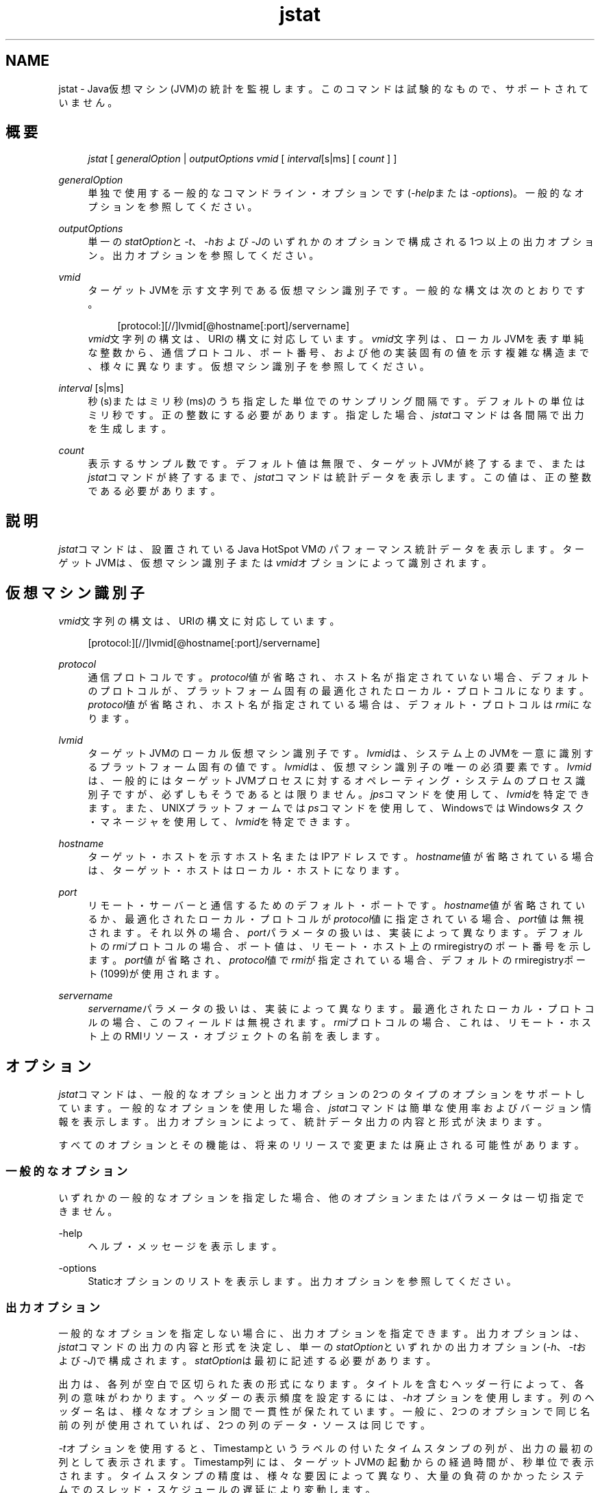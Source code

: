 '\" t
.\" Copyright (c) 2004, 2013, Oracle and/or its affiliates. All rights reserved.
.\" Title: jstat
.\" Language: English
.\" Date: 2011年5月10日
.\" SectDesc: モニタリング・ツール
.\" Software: JDK 8
.\" Arch: 汎用
.\"
.\" DO NOT ALTER OR REMOVE COPYRIGHT NOTICES OR THIS FILE HEADER.
.\"
.\" This code is free software; you can redistribute it and/or modify it
.\" under the terms of the GNU General Public License version 2 only, as
.\" published by the Free Software Foundation.
.\"
.\" This code is distributed in the hope that it will be useful, but WITHOUT
.\" ANY WARRANTY; without even the implied warranty of MERCHANTABILITY or
.\" FITNESS FOR A PARTICULAR PURPOSE. See the GNU General Public License
.\" version 2 for more details (a copy is included in the LICENSE file that
.\" accompanied this code).
.\"
.\" You should have received a copy of the GNU General Public License version
.\" 2 along with this work; if not, write to the Free Software Foundation,
.\" Inc., 51 Franklin St, Fifth Floor, Boston, MA 02110-1301 USA.
.\"
.\" Please contact Oracle, 500 Oracle Parkway, Redwood Shores, CA 94065 USA
.\" or visit www.oracle.com if you need additional information or have any
.\" questions.
.\"
.pl 99999
.TH "jstat" "1" "2011年5月10日" "JDK 8" "モニタリング・ツール"
.\" -----------------------------------------------------------------
.\" * Define some portability stuff
.\" -----------------------------------------------------------------
.\" ~~~~~~~~~~~~~~~~~~~~~~~~~~~~~~~~~~~~~~~~~~~~~~~~~~~~~~~~~~~~~~~~~
.\" http://bugs.debian.org/507673
.\" http://lists.gnu.org/archive/html/groff/2009-02/msg00013.html
.\" ~~~~~~~~~~~~~~~~~~~~~~~~~~~~~~~~~~~~~~~~~~~~~~~~~~~~~~~~~~~~~~~~~
.ie \n(.g .ds Aq \(aq
.el       .ds Aq '
.\" -----------------------------------------------------------------
.\" * set default formatting
.\" -----------------------------------------------------------------
.\" disable hyphenation
.nh
.\" disable justification (adjust text to left margin only)
.ad l
.\" -----------------------------------------------------------------
.\" * MAIN CONTENT STARTS HERE *
.\" -----------------------------------------------------------------
.SH "NAME"
jstat \- Java仮想マシン(JVM)の統計を監視します。このコマンドは試験的なもので、サポートされていません。
.SH "概要"
.sp
.if n \{\
.RS 4
.\}
.nf
\fIjstat\fR [ \fIgeneralOption\fR | \fIoutputOptions vmid\fR [ \fIinterval\fR[s|ms] [ \fIcount \fR] ]
.fi
.if n \{\
.RE
.\}
.PP
\fIgeneralOption\fR
.RS 4
単独で使用する一般的なコマンドライン・オプションです(\fI\-help\fRまたは\fI\-options\fR)。一般的なオプションを参照してください。
.RE
.PP
\fIoutputOptions\fR
.RS 4
単一の\fIstatOption\fRと\fI\-t\fR、\fI\-h\fRおよび\fI\-J\fRのいずれかのオプションで構成される1つ以上の出力オプション。出力オプションを参照してください。
.RE
.PP
\fIvmid\fR
.RS 4
ターゲットJVMを示す文字列である仮想マシン識別子です。一般的な構文は次のとおりです。
.sp
.if n \{\
.RS 4
.\}
.nf
[protocol:][//]lvmid[@hostname[:port]/servername]
.fi
.if n \{\
.RE
.\}
\fIvmid\fR文字列の構文は、URIの構文に対応しています。\fIvmid\fR文字列は、ローカルJVMを表す単純な整数から、通信プロトコル、ポート番号、および他の実装固有の値を示す複雑な構造まで、様々に異なります。仮想マシン識別子を参照してください。
.RE
.PP
\fIinterval\fR [s|ms]
.RS 4
秒(s)またはミリ秒(ms)のうち指定した単位でのサンプリング間隔です。デフォルトの単位はミリ秒です。正の整数にする必要があります。指定した場合、\fIjstat\fRコマンドは各間隔で出力を生成します。
.RE
.PP
\fIcount\fR
.RS 4
表示するサンプル数です。デフォルト値は無限で、ターゲットJVMが終了するまで、または\fIjstat\fRコマンドが終了するまで、\fIjstat\fRコマンドは統計データを表示します。この値は、正の整数である必要があります。
.RE
.SH "説明"
.PP
\fIjstat\fRコマンドは、設置されているJava HotSpot VMのパフォーマンス統計データを表示します。ターゲットJVMは、仮想マシン識別子または\fIvmid\fRオプションによって識別されます。
.SH "仮想マシン識別子"
.PP
\fIvmid\fR文字列の構文は、URIの構文に対応しています。
.sp
.if n \{\
.RS 4
.\}
.nf
[protocol:][//]lvmid[@hostname[:port]/servername]
.fi
.if n \{\
.RE
.\}
.PP
\fIprotocol\fR
.RS 4
通信プロトコルです。\fIprotocol\fR値が省略され、ホスト名が指定されていない場合、デフォルトのプロトコルが、プラットフォーム固有の最適化されたローカル・プロトコルになります。\fIprotocol\fR値が省略され、ホスト名が指定されている場合は、デフォルト・プロトコルは\fIrmi\fRになります。
.RE
.PP
\fIlvmid\fR
.RS 4
ターゲットJVMのローカル仮想マシン識別子です。\fIlvmid\fRは、システム上のJVMを一意に識別するプラットフォーム固有の値です。\fIlvmid\fRは、仮想マシン識別子の唯一の必須要素です。\fIlvmid\fRは、一般的にはターゲットJVMプロセスに対するオペレーティング・システムのプロセス識別子ですが、必ずしもそうであるとは限りません。\fIjps\fRコマンドを使用して、\fIlvmid\fRを特定できます。また、UNIXプラットフォームでは\fIps\fRコマンドを使用して、WindowsではWindowsタスク・マネージャを使用して、\fIlvmid\fRを特定できます。
.RE
.PP
\fIhostname\fR
.RS 4
ターゲット・ホストを示すホスト名またはIPアドレスです。\fIhostname\fR値が省略されている場合は、ターゲット・ホストはローカル・ホストになります。
.RE
.PP
\fIport\fR
.RS 4
リモート・サーバーと通信するためのデフォルト・ポートです。\fIhostname\fR値が省略されているか、最適化されたローカル・プロトコルが\fIprotocol\fR値に指定されている場合、\fIport\fR値は無視されます。それ以外の場合、\fIport\fRパラメータの扱いは、実装によって異なります。デフォルトの\fIrmi\fRプロトコルの場合、ポート値は、リモート・ホスト上のrmiregistryのポート番号を示します。\fIport\fR値が省略され、\fIprotocol\fR値で\fIrmi\fRが指定されている場合、デフォルトのrmiregistryポート(1099)が使用されます。
.RE
.PP
\fIservername\fR
.RS 4
\fIservername\fRパラメータの扱いは、実装によって異なります。最適化されたローカル・プロトコルの場合、このフィールドは無視されます。\fIrmi\fRプロトコルの場合、これは、リモート・ホスト上のRMIリソース・オブジェクトの名前を表します。
.RE
.SH "オプション"
.PP
\fIjstat\fRコマンドは、一般的なオプションと出力オプションの2つのタイプのオプションをサポートしています。一般的なオプションを使用した場合、\fIjstat\fRコマンドは簡単な使用率およびバージョン情報を表示します。出力オプションによって、統計データ出力の内容と形式が決まります。
.PP
すべてのオプションとその機能は、将来のリリースで変更または廃止される可能性があります。
.SS "一般的なオプション"
.PP
いずれかの一般的なオプションを指定した場合、他のオプションまたはパラメータは一切指定できません。
.PP
\-help
.RS 4
ヘルプ・メッセージを表示します。
.RE
.PP
\-options
.RS 4
Staticオプションのリストを表示します。出力オプションを参照してください。
.RE
.SS "出力オプション"
.PP
一般的なオプションを指定しない場合に、出力オプションを指定できます。出力オプションは、\fIjstat\fRコマンドの出力の内容と形式を決定し、単一の\fIstatOption\fRといずれかの出力オプション(\fI\-h\fR、\fI\-t\fRおよび\fI\-J\fR)で構成されます。\fIstatOption\fRは最初に記述する必要があります。
.PP
出力は、各列が空白で区切られた表の形式になります。タイトルを含むヘッダー行によって、各列の意味がわかります。ヘッダーの表示頻度を設定するには、\fI\-h\fRオプションを使用します。列のヘッダー名は、様々なオプション間で一貫性が保たれています。一般に、2つのオプションで同じ名前の列が使用されていれば、2つの列のデータ・ソースは同じです。
.PP
\fI\-t\fRオプションを使用すると、Timestampというラベルの付いたタイムスタンプの列が、出力の最初の列として表示されます。Timestamp列には、ターゲットJVMの起動からの経過時間が、秒単位で表示されます。タイムスタンプの精度は、様々な要因によって異なり、大量の負荷のかかったシステムでのスレッド・スケジュールの遅延により変動します。
.PP
intervalおよびcountパラメータを使用して、\fIjstat\fRコマンドがその出力を表示する頻度と回数をそれぞれ指定します。
.PP
\fB注意:\fR
将来のリリースでこの形式は変更される可能性があるため、\fIjstat\fRコマンドの出力を解析するスクリプトは作成しなでください。\fIjstat\fRコマンドの出力を解析するスクリプトを作成する場合は、このツールの将来のリリースで、そのスクリプトを変更する必要があることに留意してください。
.PP
\-\fIstatOption\fR
.RS 4
\fIjstat\fRコマンドが表示する統計データ情報を指定します。次に、利用可能なオプションの一覧を示します。特定のプラットフォーム・インストールのオプションを一覧表示するには、一般的なオプションの\fI\-options\fRを使用します。Statオプションおよび出力を参照してください。
.sp
\fIclass\fR: クラス・ローダーの動作に関する統計データを表示します。
.sp
\fIcompiler\fR: Java HotSpot VM Just\-in\-Timeコンパイラの動作に関する統計データを表示します。
.sp
\fIgc\fR: ガベージ・コレクトされたヒープの動作に関する統計データを表示します。
.sp
\fIgccapacity\fR: 世代ごとの容量と対応する領域に関する統計データを表示します。
.sp
\fIgccause\fR: ガベージ・コレクション統計データのサマリー(\fI\-gcutil\fRと同じ)と、直前および現在(適用可能な場合)のガベージ・コレクション・イベントの原因を表示します。
.sp
\fIgcnew\fR: New世代の動作に関する統計データを表示します。
.sp
\fIgcnewcapacity\fR: New世代のサイズと対応する領域に関する統計データを表示します。
.sp
\fIgcold\fR: Old世代の動作とメタスペースに関する統計データを表示します。
.sp
\fIgcoldcapacity\fR: Old世代のサイズに関する統計データを表示します。
.sp
\fIgcmetacapacity\fR: メタスペースのサイズに関する統計データを表示します。
.sp
\fIgcutil\fR: ガベージ・コレクションのサマリーに関する統計データを表示します。
.sp
\fIprintcompilation\fR: Java HotSpot VMコンパイル・メソッドの統計データを表示します。
.RE
.PP
\-h \fIn\fR
.RS 4
\fIn\fRサンプル(出力行)ごとに列ヘッダーを表示します。ここで、\fIn\fRは正の整数値です。デフォルト値は0です。この場合、データの最初の行の上に列ヘッダーが表示されます。
.RE
.PP
\-t
.RS 4
タイムスタンプ列を出力の最初の列として表示します。タイムスタンプは、ターゲットJVMの起動時からの経過時間です。
.RE
.PP
\-J\fIjavaOption\fR
.RS 4
\fIjavaOption\fRをJavaアプリケーション起動ツールに渡します。たとえば、\fI\-J\-Xms48m\fRと指定すると、スタートアップ・メモリーは48MBに設定されます。オプションの完全なリストについては、java(1)を参照してください。
.RE
.SS "Statオプションおよび出力"
.PP
次の情報は、\fIjstat\fRコマンドが各\fIstatOption\fRについて出力する列をまとめたものです。
.PP
\-class \fIoption\fR
.RS 4
クラス・ローダーの統計データ。
.sp
\fILoaded\fR: ロードされたクラスの数。
.sp
\fIBytes\fR: ロードされたKBの数。
.sp
\fIUnloaded\fR: アンロードされたクラスの数。
.sp
\fIBytes\fR: アンロードされたKBの数。
.sp
\fITime\fR: クラスのロードやアンロード処理に要した時間。
.RE
.PP
\-compiler \fIoption\fR
.RS 4
Java HotSpot VM Just\-in\-Timeコンパイラの統計データ。
.sp
\fICompiled\fR: 実行されたコンパイル・タスクの数。
.sp
\fIFailed\fR: 失敗したコンパイル・タスクの数。
.sp
\fIInvalid\fR: 無効にされたコンパイル・タスクの数。
.sp
\fITime\fR: コンパイル・タスクの実行に要した時間。
.sp
\fIFailedType\fR: 最後に失敗したコンパイルのコンパイル・タイプ。
.sp
\fIFailedMethod\fR: 最後に失敗したコンパイルのクラス名とメソッド。
.RE
.PP
\-gc \fIoption\fR
.RS 4
ガベージ・コレクトされたヒープの統計データ。
.sp
\fIS0C\fR: Survivor領域0の現在の容量(KB)。
.sp
\fIS1C\fR: Survivor領域1の現在の容量(KB)。
.sp
\fIS0U\fR: Survivor領域0の使用率(KB)。
.sp
\fIS1U\fR: Survivor領域1の使用率(KB)。
.sp
\fIEC\fR: Eden領域の現在の容量(KB)。
.sp
\fIEU\fR: Eden領域の使用率(KB)。
.sp
\fIOC\fR: Old領域の現在の容量(KB)。
.sp
\fIOU\fR: Old領域の使用率(KB)。
.sp
\fIMC\fR: メタスペースの容量(KB)。
.sp
\fIMU\fR: メタスペースの使用率(KB)。
.sp
\fIYGC\fR: 若い世代のガベージ・コレクション・イベントの数。
.sp
\fIYGCT\fR: 若い世代のガベージ・コレクション時間。
.sp
\fIFGC\fR: フルGCイベント数。
.sp
\fIFGCT\fR: フルガベージ・コレクション時間。
.sp
\fIGCT\fR: ガベージ・コレクション総時間。
.RE
.PP
\-gccapacity \fIoption\fR
.RS 4
メモリー・プール世代および領域容量。
.sp
\fINGCMN\fR: New世代の最小容量(KB)。
.sp
\fINGCMX\fR: New世代の最大容量(KB)。
.sp
\fINGC\fR: New世代の現在の容量(KB)。
.sp
\fIS0C\fR: Survivor領域0の現在の容量(KB)。
.sp
\fIS1C\fR: Survivor領域1の現在の容量(KB)。
.sp
\fIEC\fR: Eden領域の現在の容量(KB)。
.sp
\fIOGCMN\fR: Old世代の最小容量(KB)。
.sp
\fIOGCMX\fR: Old世代の最大容量(KB)。
.sp
\fIOGC\fR: Old世代の現在の容量(KB)。
.sp
\fIOC\fR: Old領域の現在の容量(KB)。
.sp
\fIMCMN\fR: メタスペースの最小容量(KB)。
.sp
\fIMCMX\fR: メタスペースの最大容量(KB)。
.sp
\fIMC\fR: メタスペースの容量(KB)。
.sp
\fIYGC\fR: 若い世代のGCイベント数。
.sp
\fIFGC\fR: フルGCイベント数。
.RE
.PP
\-gccause \fIoption\fR
.RS 4
このオプションは、\fI\-gcutil\fRオプションと同じガベージ・コレクション統計データのサマリーを表示しますが、最後のガベージ・コレクション・イベントと(適用可能な場合は)現在のガベージ・コレクション・イベントの原因が含まれます。\fI\-gcutil\fRで一覧表示される列のほか、このオプションでは次の列が追加されます。
.sp
ガベージ・コレクション・イベントを含むガベージ・コレクション統計データ。
.sp
\fILGCC\fR: 最後のガベージ・コレクションの原因。
.sp
\fIGCC\fR: 現在のガベージ・コレクションの原因。
.RE
.PP
\-gcnew \fIoption\fR
.RS 4
New世代の統計データ。
.sp
\fIS0C\fR: Survivor領域0の現在の容量(KB)。
.sp
\fIS1C\fR: Survivor領域1の現在の容量(KB)。
.sp
\fIS0U\fR: Survivor領域0の使用率(KB)。
.sp
\fIS1U\fR: Survivor領域1の使用率(KB)。
.sp
\fITT\fR: 殿堂入りしきい値。
.sp
\fIMTT\fR: 最大殿堂入りしきい値。
.sp
\fIDSS\fR: 適切なSurvivorサイズ(KB)。
.sp
\fIEC\fR: Eden領域の現在の容量(KB)。
.sp
\fIEU\fR: Eden領域の使用率(KB)。
.sp
\fIYGC\fR: 若い世代のGCイベント数。
.sp
\fIYGCT\fR: 若い世代のガベージ・コレクション時間。
.RE
.PP
\-gcnewcapacity \fIoption\fR
.RS 4
New世代領域サイズの統計データ。
.sp
NGCMN: New世代の最小容量(KB)。
.sp
\fINGCMX\fR: New世代の最大容量(KB)。
.sp
\fINGC\fR: New世代の現在の容量(KB)。
.sp
\fIS0CMX\fR: Survivor領域0の最大容量(KB)。
.sp
\fIS0C\fR: Survivor領域0の現在の容量(KB)。
.sp
\fIS1CMX\fR: Survivor領域1の最大容量(KB)。
.sp
\fIS1C\fR: Survivor領域1の現在の容量(KB)。
.sp
\fIECMX\fR: Eden領域の最大容量(KB)。
.sp
\fIEC\fR: Eden領域の現在の容量(KB)。
.sp
\fIYGC\fR: 若い世代のGCイベント数。
.sp
\fIFGC\fR: フルGCイベント数。
.RE
.PP
\-gcold \fIoption\fR
.RS 4
OldおよびPermanent世代の統計データ。
.sp
\fIMC\fR: メタスペースの容量(KB)。
.sp
\fIMU\fR: メタスペースの使用率(KB)。
.sp
\fIOC\fR: Old領域の現在の容量(KB)。
.sp
\fIOU\fR: Old領域の使用率(KB)。
.sp
\fIYGC\fR: 若い世代のGCイベント数。
.sp
\fIFGC\fR: フルGCイベント数。
.sp
\fIFGCT\fR: フルガベージ・コレクション時間。
.sp
\fIGCT\fR: ガベージ・コレクション総時間。
.RE
.PP
\-gcoldcapacity \fIoption\fR
.RS 4
Old世代の統計データ。
.sp
\fIOGCMN\fR: Old世代の最小容量(KB)。
.sp
\fIOGCMX\fR: Old世代の最大容量(KB)。
.sp
\fIOGC\fR: Old世代の現在の容量(KB)。
.sp
\fIOC\fR: Old領域の現在の容量(KB)。
.sp
\fIYGC\fR: 若い世代のGCイベント数。
.sp
\fIFGC\fR: フルGCイベント数。
.sp
\fIFGCT\fR: フルガベージ・コレクション時間。
.sp
\fIGCT\fR: ガベージ・コレクション総時間。
.RE
.PP
\-gcmetacapacity \fIoption\fR
.RS 4
Permanent世代の統計データ。
.sp
\fIMCMN\fR: メタスペースの最小容量(KB)。
.sp
\fIMCMX\fR: メタスペースの最大容量(KB)。
.sp
\fIMC\fR: メタスペースの容量(KB)。
.sp
\fIYGC\fR: 若い世代のGCイベント数。
.sp
\fIFGC\fR: フルGCイベント数。
.sp
\fIFGCT\fR: フルガベージ・コレクション時間。
.sp
\fIGCT\fR: ガベージ・コレクション総時間。
.RE
.PP
\-gcutil \fIoption\fR
.RS 4
ガベージ・コレクション統計データのサマリー
.sp
\fIS0\fR: Survivor領域0の使用率(現在の容量に対するパーセンテージ)。
.sp
\fIS1\fR: Survivor領域1の使用率(現在の容量に対するパーセンテージ)。
.sp
\fIE\fR: Eden領域の使用率(現在の容量に対するパーセンテージ)。
.sp
\fIO\fR: Old領域の使用率(現在の容量に対するパーセンテージ)。
.sp
\fIM\fR: メタスペースの使用率(領域の現在の容量に対するパーセンテージ)。
.sp
\fIYGC\fR: 若い世代のGCイベント数。
.sp
\fIYGCT\fR: 若い世代のガベージ・コレクション時間。
.sp
\fIFGC\fR: フルGCイベント数。
.sp
\fIFGCT\fR: フルガベージ・コレクション時間。
.sp
\fIGCT\fR: ガベージ・コレクション総時間。
.RE
.PP
\-printcompilation \fIoption\fR
.RS 4
Java HotSpot VMコンパイル・メソッドの統計データ。
.sp
\fICompiled\fR: 最近コンパイルされたメソッドで実行されたコンパイル・タスクの数。
.sp
\fISize\fR: 最近コンパイルされたメソッドのバイト・コードのバイト数。
.sp
\fIType\fR: 最近コンパイルされたメソッドのコンパイル・タイプ。
.sp
\fIMethod\fR: 最近コンパイルされたメソッドを特定するクラス名とメソッド名。クラス名では、名前空間の区切り文字として、ドット(\&.)のかわりにスラッシュ(/)が使用されます。メソッド名は、指定されたクラス内のメソッドです。これらの2つのフィールドの形式は、HotSpot
\fI\-XX:+PrintComplation\fRオプションと対応しています。
.RE
.SH "例"
.PP
この項では、21891の\fIlvmid\fRを持つローカルJVMをモニタリングする例を示します。
.SS "gcutilオプション"
.PP
この例では、lvmid 21891に接続して、250ミリ秒間隔で7つのサンプルを取得し、\-\fIgcutil\fRオプションでの指定に従って出力を表示します。
.PP
この例の出力は、若い世代のコレクションが3番目と4番目のサンプル間で行われたことを示しています。コレクションには0\&.001秒かかっており、オブジェクトがEden領域(E)からOld領域(O)に昇格したため、Old領域の使用率は9\&.49%から9\&.51%に増加しています。Survivor領域は、コレクション前は12\&.44%が使用されていましたが、コレクション後の使用は7\&.74%のみです。
.sp
.if n \{\
.RS 4
.\}
.nf
jstat \-gcutil 21891 250 7
  S0     S1     E      O      M       YGC    YGCT    FGC    FGCT     GCT
0\&.00  99\&.74  13\&.49   7\&.86  95\&.82      3    0\&.124     0    0\&.000    0\&.124
0\&.00  99\&.74  13\&.49   7\&.86  95\&.82      3    0\&.124     0    0\&.000    0\&.124
0\&.00  99\&.74  13\&.49   7\&.86  95\&.82      3    0\&.124     0    0\&.000    0\&.124
0\&.00  99\&.74  13\&.49   7\&.86  95\&.82      3    0\&.124     0    0\&.000    0\&.124
0\&.00  99\&.74  13\&.80   7\&.86  95\&.82      3    0\&.124     0    0\&.000    0\&.124
0\&.00  99\&.74  13\&.80   7\&.86  95\&.82      3    0\&.124     0    0\&.000    0\&.124
0\&.00  99\&.74  13\&.80   7\&.86  95\&.82      3    0\&.124     0    0\&.000    0\&.124
.fi
.if n \{\
.RE
.\}
.SS "列ヘッダー文字列の繰返し"
.PP
この例では、lvmid 21891に接続して、250ミリ秒間隔でサンプルを取得し、\fI\-gcutil\fRオプションでの指定に従って出力を表示します。さらに、\fI\-h3\fRオプションを使用して、データが3行表示されるごとに列ヘッダーを出力します。
.PP
この例では、ヘッダー文字列の繰返しが表示されているほか、2番目と3番目のサンプル間でYoung GCが行われたことがわかります。この継続時間は0\&.001秒でした。このコレクションでは、Survivor領域0の使用率(S0U)が適切なSurvivorサイズ(DSS)を超過することになるアクティブ・データが検出されました。この結果、オブジェクトは、Old世代(この出力には非表示)へ昇格され、殿堂入りしきい値(TT)が、31から2へ降格されました。
.PP
別のコレクションが、5番目と6番目のサンプル間で行われています。このコレクションでは、Survivorがほとんど見られず、殿堂入りしきい値を31に戻しました。
.sp
.if n \{\
.RS 4
.\}
.nf
jstat \-gcnew \-h3 21891 250
 S0C    S1C    S0U    S1U   TT MTT  DSS      EC       EU     YGC     YGCT
  64\&.0   64\&.0    0\&.0   31\&.7 31  31   32\&.0    512\&.0    178\&.6    249    0\&.203
  64\&.0   64\&.0    0\&.0   31\&.7 31  31   32\&.0    512\&.0    355\&.5    249    0\&.203
  64\&.0   64\&.0   35\&.4    0\&.0  2  31   32\&.0    512\&.0     21\&.9    250    0\&.204
 S0C    S1C    S0U    S1U   TT MTT  DSS      EC       EU     YGC     YGCT
  64\&.0   64\&.0   35\&.4    0\&.0  2  31   32\&.0    512\&.0    245\&.9    250    0\&.204
  64\&.0   64\&.0   35\&.4    0\&.0  2  31   32\&.0    512\&.0    421\&.1    250    0\&.204
  64\&.0   64\&.0    0\&.0   19\&.0 31  31   32\&.0    512\&.0     84\&.4    251    0\&.204
 S0C    S1C    S0U    S1U   TT MTT  DSS      EC       EU     YGC     YGCT
  64\&.0   64\&.0    0\&.0   19\&.0 31  31   32\&.0    512\&.0    306\&.7    251    0\&.204
.fi
.if n \{\
.RE
.\}
.SS "サンプルごとのタイムスタンプの挿入"
.PP
この例では、lvmid21891へ接続し、250ミリ秒間隔で3つのサンプルを取得しています。\fI\-t\fRオプションを使用して、最初の列にサンプルごとのタイムスタンプを表示しています。
.PP
Timestamp列には、ターゲットJVMの起動時からの経過時間が、秒単位でレポートされています。さらに、\fI\-gcoldcapacity\fR出力では、割当リクエストまたは昇格リクエストあるいはその両方を満たすためにヒープが拡張するたびに、Old世代の容量(OGC)とOld領域の容量(OC)とが増加していることがわかります。81番目のフル・ガベージ・コレクション(FGC)の後、Old世代の容量(OGC)は11,696 KBから13820 KBに増加しました。この世代(および領域)の最大容量は、60,544 KB (OGCMX)なので、まだ拡張できる余裕が残されています。
.sp
.if n \{\
.RS 4
.\}
.nf
Timestamp      OGCMN    OGCMX     OGC       OC       YGC   FGC    FGCT    GCT
          150\&.1   1408\&.0  60544\&.0  11696\&.0  11696\&.0   194    80    2\&.874   3\&.799
          150\&.4   1408\&.0  60544\&.0  13820\&.0  13820\&.0   194    81    2\&.938   3\&.863
          150\&.7   1408\&.0  60544\&.0  13820\&.0  13820\&.0   194    81    2\&.938   3\&.863
.fi
.if n \{\
.RE
.\}
.SS "リモートJVMのインストゥルメンテーションの監視"
.PP
この例は、\fI\-gcutil\fRオプションを使用して、remote\&.domainというシステム上のlvmid 40496に接続し、サンプルを秒単位で無期限に取得しています。
.PP
lvmidは、リモート・ホストの名前と結合されて、\fI40496@remote\&.domain\fRの\fIvmid\fRを構成しています。結果として、このvmidは、\fIrmi\fRプロトコルを使用して、リモート・ホスト上のデフォルトの\fIjstatd\fRサーバーと通信します。\fIjstatd\fRサーバーは、rmiregistryを使用して、デフォルトのrmiregistryポート(ポート1099)にバインドされた\fIremote\&.domain\fRに配置されます。
.sp
.if n \{\
.RS 4
.\}
.nf
jstat \-gcutil 40496@remote\&.domain 1000
\fI\&.\&.\&. output omitted\fR
.fi
.if n \{\
.RE
.\}
.SH "関連項目"
.sp
.RS 4
.ie n \{\
\h'-04'\(bu\h'+03'\c
.\}
.el \{\
.sp -1
.IP \(bu 2.3
.\}
java(1)
.RE
.sp
.RS 4
.ie n \{\
\h'-04'\(bu\h'+03'\c
.\}
.el \{\
.sp -1
.IP \(bu 2.3
.\}
jps(1)
.RE
.sp
.RS 4
.ie n \{\
\h'-04'\(bu\h'+03'\c
.\}
.el \{\
.sp -1
.IP \(bu 2.3
.\}
jstatd(1)
.RE
.sp
.RS 4
.ie n \{\
\h'-04'\(bu\h'+03'\c
.\}
.el \{\
.sp -1
.IP \(bu 2.3
.\}
rmiregistry(1)
.RE
.br
'pl 8.5i
'bp
